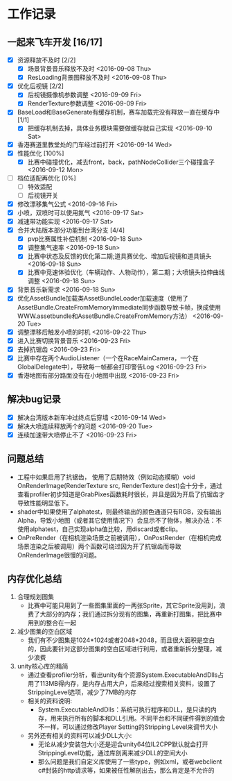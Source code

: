 * 工作记录
** 一起来飞车开发 [16/17]
- [X] 资源释放不及时 [2/2]
  - [X] 场景背景音乐释放不及时 <2016-09-08 Thu>
  - [X] ResLoading背景图释放不及时 <2016-09-08 Thu>
- [X] 优化后视镜 [2/2]
  - [X] 后视镜摄像机参数调整 <2016-09-09 Fri>
  - [X] RenderTexture参数调整 <2016-09-09 Fri>
- [X] BaseLoad和BaseGenerate有缓存机制，赛车加载完没有释放一直在缓存中 [1/1]
  - [X] 把缓存机制去掉，具体业务模块需要做缓存就自己实现 <2016-09-10 Sat>
- [X] 香港赛道里教堂处的门车经过前打开 <2016-09-14 Wed>
- [X] 性能优化 [100%]
  - [X] 比赛中碰撞优化，减去front，back，pathNodeCollider三个碰撞盒子 <2016-09-12 Mon>
- [ ] 档位适配再优化 [0%]
  - [ ] 特效适配
  - [ ] 后视镜开关
- [X] 修改漂移集气公式 <2016-09-16 Fri> 
- [X] 小喷，双喷时可以使用氮气 <2016-09-17 Sat>
- [X] 减速带功能实现 <2016-09-17 Sat>
- [X] 合并大陆版本部分功能到台湾分支 [4/4]
  - [X] pvp比赛属性补偿机制 <2016-09-18 Sun>
  - [X] 调整集气速率 <2016-09-18 Sun>
  - [X] 比赛中状态及反馈的优化第二期;道具赛优化、增加后视镜和道具镜头 <2016-09-18 Sun>
  - [X] 比赛中竞速体验优化（车辆动作、人物动作），第二期；大喷镜头拉伸曲线调整 <2016-09-18 Sun>
- [X] 背景音乐新需求 <2016-09-18 Sun>
- [X] 优化AssetBundle加载类AssetBundleLoader加载速度（使用了AssetBundle.CreateFromMemoryImmediate同步函数导致卡帧，换成使用WWW.assetbundle和AssetBundle.CreateFromMemory方法） <2016-09-20 Tue>
- [X] 调整漂移后触发小喷的时机 <2016-09-22 Thu>
- [X] 进入比赛切换背景音乐 <2016-09-23 Fri>
- [X] 去掉抗锯齿 <2016-09-23 Fri>
- [X] 比赛中存在两个AudioListener（一个在RaceMainCamera，一个在GlobalDelegate中），导致每一帧都会打印警告Log <2016-09-23 Fri>
- [X] 香港地图有部分路面没有在小地图中出现 <2016-09-23 Fri>

** 解决bug记录
- [X] 解决台湾版本新车冲过终点后穿墙 <2016-09-14 Wed>
- [X] 解决大喷连续释放两个的问题 <2016-09-20 Tue>
- [X] 连续加速带大喷停止不了 <2016-09-23 Fri>

** 问题总结
- 工程中如果启用了抗锯齿， 使用了后期特效（例如动态模糊）void OnRenderImage(RenderTexture src, RenderTexture dest)会十分卡，通过查看profiler初步知道是GrabPixes函数耗时很长，并且是因为开启了抗锯齿才导致性能明显低下。
- shader中如果使用了alphatest，则最终输出的颜色通道只有RGB，没有输出Alpha，导致小地图（或者其它使用情况下）会显示不了物体，解决办法：不使用alphatest，自己实现alpha值比较，用discard或者clip。
- OnPreRender（在相机渲染场景之前被调用），OnPostRender（在相机完成场景渲染之后被调用）两个函数可绕过因为开了抗锯齿而导致OnRenderImage很慢的问题。

** 内存优化总结 
1. 合理规划图集
   - 比赛中可能只用到了一些图集里面的一两张Sprite，其它Sprite没用到，浪费了大部分的内存；我们通过拆分现有的图集，再重新打图集，把比赛中用到的整合在一起
2. 减少图集的空白区域
   - 我们有不少图集是1024*1024或者2048*2048，而且很大面积是空白的，因此要针对这部分图集的空白区域进行利用，或者重新拆分整理，减少浪费
3. unity核心库的精简
   - 通过查看profiler分析，看出unity有个资源System.ExecutableAndDlls占用了113MB得内存，是内存占用大户，后来经过搜索相关资料，设置了StrippingLevel选项，减少了7MB的内存
   - 相关的资料说明:
     - System.ExecutableAndDlls：系统可执行程序和DLL，是只读的内存，用来执行所有的脚本和DLL引用。不同平台和不同硬件得到的值会不一样，可以通过修改Player Setting的Stripping Level来调节大小
   - 另外还有相关的资料可以减少DLL大小:
     - 无论从减少安装包大小还是迎合unity64位IL2CPP默认就会打开StrippingLevel功能，通过库剖离来减少DLL的空间大小
     - 那么问题是我们自定义库使用了一些type，例如xml，或者webclient c#封装的http请求等，如果被任性解剖出去，那么肯定是不允许的
